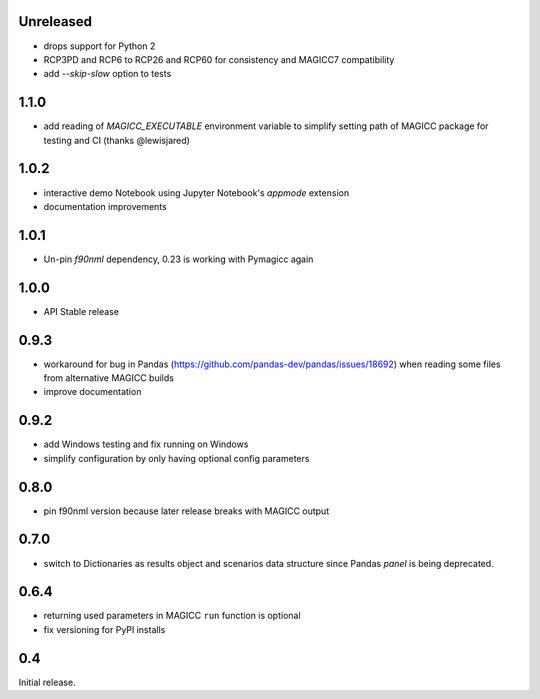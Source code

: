 Unreleased
==========

- drops support for Python 2
- RCP3PD and RCP6 to RCP26 and RCP60 for consistency and MAGICC7 compatibility
- add `--skip-slow` option to tests

1.1.0
=====

- add reading of `MAGICC_EXECUTABLE` environment variable to simplify setting
  path of MAGICC package for testing and CI (thanks @lewisjared)

1.0.2
=====

- interactive demo Notebook using Jupyter Notebook's `appmode` extension
- documentation improvements

1.0.1
====

- Un-pin `f90nml` dependency, 0.23 is working with Pymagicc again

1.0.0
=====

- API Stable release

0.9.3
=====

- workaround for bug in Pandas (https://github.com/pandas-dev/pandas/issues/18692)
  when reading some files from alternative MAGICC builds
- improve documentation

0.9.2
=====

- add Windows testing and fix running on Windows
- simplify configuration by only having optional config parameters

0.8.0
=====

- pin f90nml version because later release breaks with MAGICC output


0.7.0
=====

- switch to Dictionaries as results object and scenarios data structure
  since Pandas `panel` is being deprecated.

0.6.4
=====

- returning used parameters in MAGICC ``run`` function is optional
- fix versioning for PyPI installs

0.4
===

Initial release.
